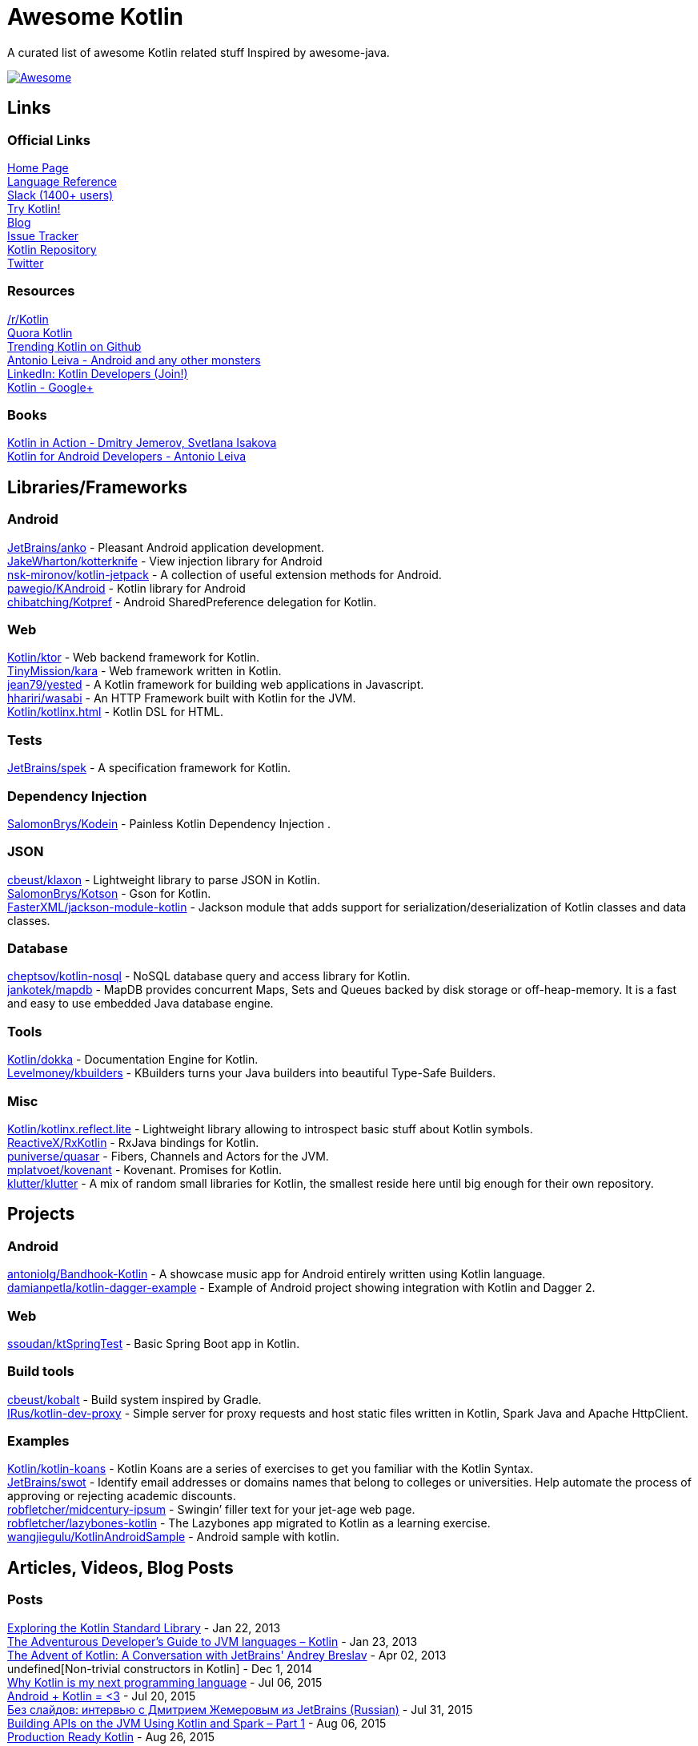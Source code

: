 
= Awesome Kotlin
:hardbreaks:

A curated list of awesome Kotlin related stuff Inspired by awesome-java.

image::https://cdn.rawgit.com/sindresorhus/awesome/d7305f38d29fed78fa85652e3a63e154dd8e8829/media/badge.svg[Awesome, link="https://github.com/sindresorhus/awesome"]

== Links
=== Official Links
http://kotlinlang.org/[Home Page] 
http://kotlinlang.org/docs/reference/[Language Reference] 
http://kotlinslackin.herokuapp.com/[Slack (1400+ users)] 
http://try.kotlinlang.org/[Try Kotlin!] 
http://blog.jetbrains.com/kotlin/[Blog] 
http://youtrack.jetbrains.com/issues/KT[Issue Tracker] 
https://github.com/jetbrains/kotlin[Kotlin Repository] 
https://twitter.com/project_kotlin[Twitter] 

=== Resources
https://www.reddit.com/r/Kotlin/[/r/Kotlin] 
https://www.quora.com/Kotlin?share=1[Quora Kotlin] 
https://github.com/trending?l=kotlin[Trending Kotlin on Github] 
http://antonioleiva.com/[Antonio Leiva - Android and any other monsters] 
https://www.linkedin.com/topic/group/kotlin-developers?gid=7417237[LinkedIn: Kotlin Developers (Join!)] 
https://plus.google.com/communities/104597899765146112928[Kotlin - Google+] 

=== Books
https://manning.com/books/kotlin-in-action[Kotlin in Action - Dmitry Jemerov, Svetlana Isakova] 
https://leanpub.com/kotlin-for-android-developers[Kotlin for Android Developers - Antonio Leiva] 


== Libraries/Frameworks
=== Android
https://github.com/JetBrains/anko[JetBrains/anko] - Pleasant Android application development.
https://github.com/JakeWharton/kotterknife[JakeWharton/kotterknife] - View injection library for Android
https://github.com/nsk-mironov/kotlin-jetpack[nsk-mironov/kotlin-jetpack] - A collection of useful extension methods for Android.
https://github.com/pawegio/KAndroid[pawegio/KAndroid] - Kotlin library for Android
https://github.com/chibatching/Kotpref[chibatching/Kotpref] - Android SharedPreference delegation for Kotlin.

=== Web
https://github.com/Kotlin/ktor[Kotlin/ktor] - Web backend framework for Kotlin.
https://github.com/TinyMission/kara[TinyMission/kara] - Web framework written in Kotlin.
https://github.com/jean79/yested[jean79/yested] - A Kotlin framework for building web applications in Javascript.
https://github.com/hhariri/wasabi[hhariri/wasabi] - An HTTP Framework built with Kotlin for the JVM.
https://github.com/Kotlin/kotlinx.html[Kotlin/kotlinx.html] - Kotlin DSL for HTML.

=== Tests
https://github.com/JetBrains/spek[JetBrains/spek] - A specification framework for Kotlin.

=== Dependency Injection
https://github.com/SalomonBrys/Kodein[SalomonBrys/Kodein] - Painless Kotlin Dependency Injection .

=== JSON
https://github.com/cbeust/klaxon[cbeust/klaxon] - Lightweight library to parse JSON in Kotlin.
https://github.com/SalomonBrys/Kotson[SalomonBrys/Kotson] - Gson for Kotlin.
https://github.com/FasterXML/jackson-module-kotlin[FasterXML/jackson-module-kotlin] - Jackson module that adds support for serialization/deserialization of Kotlin classes and data classes.

=== Database
https://github.com/cheptsov/kotlin-nosql[cheptsov/kotlin-nosql] - NoSQL database query and access library for Kotlin.
https://github.com/jankotek/mapdb/tree/mapdb3[jankotek/mapdb] - MapDB provides concurrent Maps, Sets and Queues backed by disk storage or off-heap-memory. It is a fast and easy to use embedded Java database engine.

=== Tools
https://github.com/Kotlin/dokka[Kotlin/dokka] - Documentation Engine for Kotlin.
https://github.com/Levelmoney/kbuilders[Levelmoney/kbuilders] - KBuilders turns your Java builders into beautiful Type-Safe Builders.

=== Misc
https://github.com/Kotlin/kotlinx.reflect.lite[Kotlin/kotlinx.reflect.lite] - Lightweight library allowing to introspect basic stuff about Kotlin symbols.
https://github.com/ReactiveX/RxKotlin[ReactiveX/RxKotlin] - RxJava bindings for Kotlin.
https://github.com/puniverse/quasar/tree/master/quasar-kotlin[puniverse/quasar] - Fibers, Channels and Actors for the JVM.
https://github.com/mplatvoet/kovenant[mplatvoet/kovenant] - Kovenant. Promises for Kotlin.
https://github.com/klutter/klutter[klutter/klutter] - A mix of random small libraries for Kotlin, the smallest reside here until big enough for their own repository.


== Projects
=== Android
https://github.com/antoniolg/Bandhook-Kotlin[antoniolg/Bandhook-Kotlin] - A showcase music app for Android entirely written using Kotlin language.
https://github.com/damianpetla/kotlin-dagger-example[damianpetla/kotlin-dagger-example] - Example of Android project showing integration with Kotlin and Dagger 2.

=== Web
https://github.com/ssoudan/ktSpringTest[ssoudan/ktSpringTest] - Basic Spring Boot app in Kotlin.

=== Build tools
https://github.com/cbeust/kobalt[cbeust/kobalt] - Build system inspired by Gradle.
https://github.com/IRus/kotlin-dev-proxy[IRus/kotlin-dev-proxy] - Simple server for proxy requests and host static files written in Kotlin, Spark Java and Apache HttpClient.

=== Examples
https://github.com/Kotlin/kotlin-koans[Kotlin/kotlin-koans] - Kotlin Koans are a series of exercises to get you familiar with the Kotlin Syntax.
https://github.com/JetBrains/swot[JetBrains/swot] - Identify email addresses or domains names that belong to colleges or universities. Help automate the process of approving or rejecting academic discounts.
https://github.com/robfletcher/midcentury-ipsum[robfletcher/midcentury-ipsum] - Swingin’ filler text for your jet-age web page.
https://github.com/robfletcher/lazybones-kotlin[robfletcher/lazybones-kotlin] - The Lazybones app migrated to Kotlin as a learning exercise.
https://github.com/wangjiegulu/KotlinAndroidSample[wangjiegulu/KotlinAndroidSample] - Android sample with kotlin.


== Articles, Videos, Blog Posts
=== Posts
http://jamie.mccrindle.org/2013/01/exploring-kotlin-standard-library-part-1.html[Exploring the Kotlin Standard Library] - Jan 22, 2013
http://zeroturnaround.com/rebellabs/the-adventurous-developers-guide-to-jvm-languages-kotlin/[The Adventurous Developer’s Guide to JVM languages – Kotlin] - Jan 23, 2013
http://www.oracle.com/technetwork/articles/java/breslav-1932170.html[The Advent of Kotlin: A Conversation with JetBrains' Andrey Breslav] - Apr 02, 2013
undefined[Non-trivial constructors in Kotlin] - Dec 1, 2014
https://medium.com/@octskyward/why-kotlin-is-my-next-programming-language-c25c001e26e3[Why Kotlin is my next programming language] - Jul 06, 2015
http://blog.zuehlke.com/en/android-kotlin/[Android + Kotlin = <3] - Jul 20, 2015
http://habrahabr.ru/company/jugru/blog/263905/[Без слайдов: интервью с Дмитрием Жемеровым из JetBrains (Russian)] - Jul 31, 2015
http://nordicapis.com/building-apis-on-the-jvm-using-kotlin-and-spark-part-1/[Building APIs on the JVM Using Kotlin and Spark – Part 1] - Aug 06, 2015
https://www.linkedin.com/grp/post/7417237-6042285669181648896[Production Ready Kotlin] - Aug 26, 2015
https://realm.io/news/droidcon-michael-pardo-kotlin/[Kotlin: New Hope in a Java 6 Wasteland] - Aug 27, 2015
https://medium.com/@octskyward/kotlin-fp-3bf63a17d64a[Kotlin ❤ FP] - Sep 18, 2015
http://kotlin4android.com/[Blog about Kotlin language and Android development.] - Oct 21, 2015
https://programmingideaswithjake.wordpress.com/2016/01/16/mimicking-kotlin-builders-in-java-and-python/[Mimicking Kotlin Builders in Java and Python.] - Jan 16, 2016

=== Youtube
https://www.youtube.com/watch?v=2IhT8HACc2E[JVMLS 2015 - Flexible Types of Kotlin - Andrey Breslav] - Aug 12, 2015
https://www.youtube.com/watch?v=vmjfIRsawlg[vJUG: Kotlin for Java developers.] - Dec 11, 2014
https://vimeo.com/110781020[GeeCON Prague 2014: Andrey Cheptsov - A Reactive and Type-safe Kotlin DSL for NoSQL and SQL] - Nov 03, 2014
https://www.youtube.com/watch?v=80xgl3KThvM[Kotlin NoSQL for MongoDB in Action.] - Oct 22, 2014



''''
NOTE: Get help with AsciiDoc syntax: http://asciidoctor.org/docs/asciidoc-writers-guide/[AsciiDoc Writer’s Guide]

image::http://i.creativecommons.org/p/zero/1.0/80x15.png[CC0, link="http://creativecommons.org/publicdomain/zero/1.0/"]
